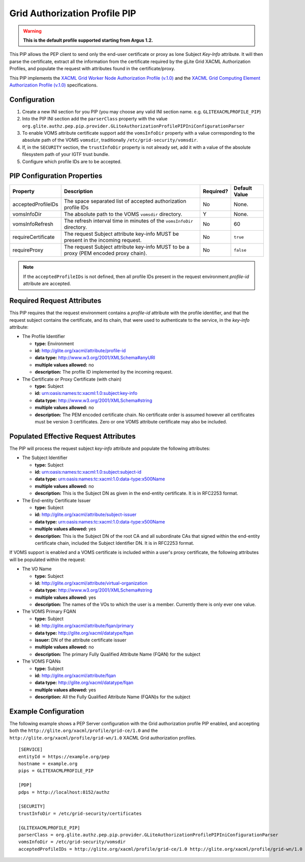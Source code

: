 
.. _argus_pep_pip_grid_authz_profile:

Grid Authorization Profile PIP
------------------------------

.. warning::
   **This is the default profile supported starting from Argus 1.2.**

This PIP allows the PEP client to send only the end-user certificate or
proxy as lone Subject *Key-Info* attribute. It will then parse the
certificate, extract all the information from the certificate required
by the gLite Grid XACML Authorization Profiles, and populate the request
with attributes found in the certificate/proxy.

This PIP implements the
`XACML Grid Worker Node Authorization Profile (v.1.0) <https://edms.cern.ch/document/1058175>`__
and the
`XACML Grid Computing Element Authorization Profile (v.1.0) <https://edms.cern.ch/document/1078881>`__
specifications.

Configuration
^^^^^^^^^^^^^

#. Create a new INI section for you PIP (you may
   choose any valid INI section name. e.g. ``GLITEXACMLPROFILE_PIP``)
#. Into the PIP INI section add the ``parserClass`` property with the
   value
   ``org.glite.authz.pep.pip.provider.GLiteAuthorizationProfilePIPIniConfigurationParser``
#. To enable VOMS attribute certificate support add the ``vomsInfoDir``
   property with a value corresponding to the absolute path of the VOMS
   ``vomsdir``, traditionally ``/etc/grid-security/vomsdir``.
#. If, in the ``SECURITY`` section, the ``trustInfoDir`` property is not
   already set, add it with a value of the absolute filesystem path of
   your IGTF trust bundle.
#. Configure which profile IDs are to be accepted.

PIP Configuration Properties
^^^^^^^^^^^^^^^^^^^^^^^^^^^^

+--------------------+--------------------------------------------------------------------------------------+-----------+---------------+
| Property           | Description                                                                          | Required? | Default Value |
+====================+======================================================================================+===========+===============+
| acceptedProfileIDs | The space separated list of accepted authorization profile IDs                       | No        | None.         |
+--------------------+--------------------------------------------------------------------------------------+-----------+---------------+
| vomsInfoDir        | The absolute path to the VOMS ``vomsdir`` directory.                                 | Y         | None.         |
+--------------------+--------------------------------------------------------------------------------------+-----------+---------------+
| vomsInfoRefresh    | The refresh interval time in minutes of the ``vomsInfoDir`` directory.               | No        | 60            |
+--------------------+--------------------------------------------------------------------------------------+-----------+---------------+
| requireCertificate | The request Subject attribute key-info MUST be present in the incoming request.      | No        | ``true``      |
+--------------------+--------------------------------------------------------------------------------------+-----------+---------------+
| requireProxy       | The request Subject attribute key-info MUST to be a proxy (PEM encoded proxy chain). | No        | ``false``     |
+--------------------+--------------------------------------------------------------------------------------+-----------+---------------+

.. note::
   If the ``acceptedProfileIDs`` is not defined, then all profile
   IDs present in the request environment *profile-id* attribute are
   accepted.

Required Request Attributes
^^^^^^^^^^^^^^^^^^^^^^^^^^^

This PIP requires that the request environment contains a *profile-id*
attribute with the profile identifier, and that the request subject
contains the certificate, and its chain, that were used to authenticate
to the service, in the *key-info* attribute:

-  The Profile Identifier

   -  **type:** Environment
   -  **id:** http://glite.org/xacml/attribute/profile-id
   -  **data type:** http://www.w3.org/2001/XMLSchema#anyURI
   -  **multiple values allowed:** no
   -  **description:** The profile ID implemented by the incoming
      request.

-  The Certificate or Proxy Certificate (with chain)

   -  **type:** Subject
   -  **id:** urn:oasis:names:tc:xacml:1.0:subject:key-info
   -  **data type:** http://www.w3.org/2001/XMLSchema#string
   -  **multiple values allowed:** no
   -  **description:** The PEM encoded certificate chain. No certificate
      order is assumed however all certificates must be version 3
      certificates. Zero or one VOMS attribute certificate may also be
      included.

Populated Effective Request Attributes
^^^^^^^^^^^^^^^^^^^^^^^^^^^^^^^^^^^^^^

The PIP will process the request subject *key-info* attribute and
populate the following attributes:

-  The Subject Identifier

   -  **type:** Subject
   -  **id:** urn:oasis:names:tc:xacml:1.0:subject:subject-id
   -  **data type:** urn:oasis:names:tc:xacml:1.0:data-type:x500Name
   -  **multiple values allowed:** no
   -  **description:** This is the Subject DN as given in the end-entity
      certificate. It is in RFC2253 format.

-  The End-entity Certificate Issuer

   -  **type:** Subject
   -  **id:** http://glite.org/xacml/attribute/subject-issuer
   -  **data type:** urn:oasis:names:tc:xacml:1.0:data-type:x500Name
   -  **multiple values allowed:** yes
   -  **description:** This is the Subject DN of the root CA and all
      subordinate CAs that signed within the end-entity certificate
      chain, included the Subject Identifier DN. It is in RFC2253 format.

If VOMS support is enabled and a VOMS certificate is included within a
user's proxy certificate, the following attributes will be populated
within the request:

-  The VO Name

   -  **type:** Subject
   -  **id:** http://glite.org/xacml/attribute/virtual-organization
   -  **data type:** http://www.w3.org/2001/XMLSchema#string
   -  **multiple values allowed:** yes
   -  **description:** The names of the VOs to which the user is a
      member. Currently there is only ever one value.

-  The VOMS Primary FQAN

   -  **type:** Subject
   -  **id:** http://glite.org/xacml/attribute/fqan/primary
   -  **data type:** http://glite.org/xacml/datatype/fqan
   -  **issuer:** DN of the attribute certificate issuer
   -  **multiple values allowed:** no
   -  **description:** The primary Fully Qualified Attribute Name (FQAN)
      for the subject

-  The VOMS FQANs

   -  **type:** Subject
   -  **id:** http://glite.org/xacml/attribute/fqan
   -  **data type:** http://glite.org/xacml/datatype/fqan
   -  **multiple values allowed:** yes
   -  **description:** All the Fully Qualified Attribute Name (FQAN)s
      for the subject

Example Configuration
^^^^^^^^^^^^^^^^^^^^^

The following example shows a PEP Server configuration with the Grid
authorization profile PIP enabled, and accepting both the
``http://glite.org/xacml/profile/grid-ce/1.0`` and the
``http://glite.org/xacml/profile/grid-wn/1.0`` XACML Grid authorization
profiles.

::

    [SERVICE]
    entityId = https://example.org/pep
    hostname = example.org
    pips = GLITEXACMLPROFILE_PIP

    [PDP]
    pdps = http://localhost:8152/authz

    [SECURITY]
    trustInfoDir = /etc/grid-security/certificates

    [GLITEXACMLPROFILE_PIP]
    parserClass = org.glite.authz.pep.pip.provider.GLiteAuthorizationProfilePIPIniConfigurationParser
    vomsInfoDir = /etc/grid-security/vomsdir
    acceptedProfileIDs = http://glite.org/xacml/profile/grid-ce/1.0 http://glite.org/xacml/profile/grid-wn/1.0

